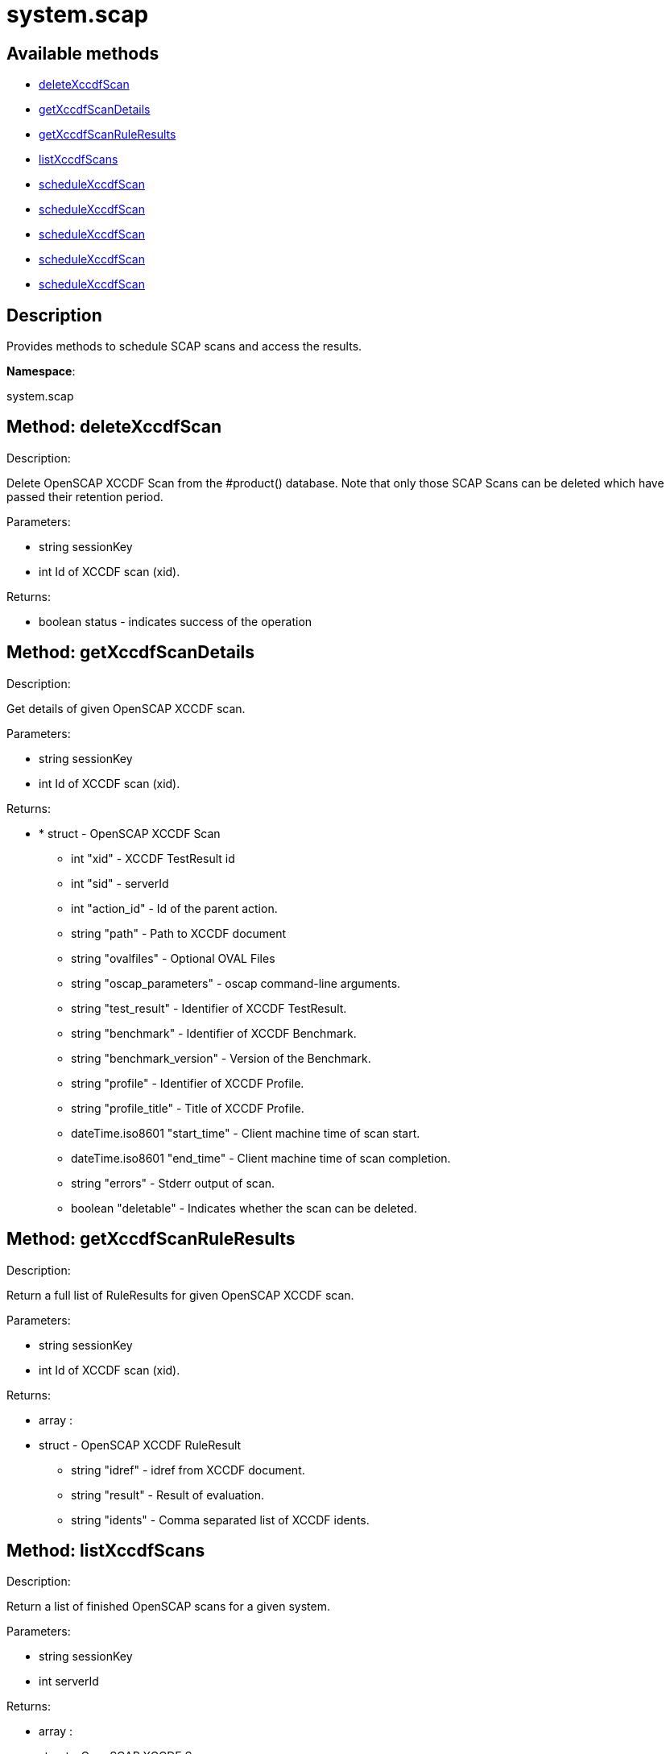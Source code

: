 [#apidoc-system_scap]
= system.scap


== Available methods

* <<apidoc-system_scap-deleteXccdfScan-1473300345,deleteXccdfScan>>
* <<apidoc-system_scap-getXccdfScanDetails-1153132630,getXccdfScanDetails>>
* <<apidoc-system_scap-getXccdfScanRuleResults-134250967,getXccdfScanRuleResults>>
* <<apidoc-system_scap-listXccdfScans-1397931022,listXccdfScans>>
* <<apidoc-system_scap-scheduleXccdfScan-812709279,scheduleXccdfScan>>
* <<apidoc-system_scap-scheduleXccdfScan-790020639,scheduleXccdfScan>>
* <<apidoc-system_scap-scheduleXccdfScan-588574739,scheduleXccdfScan>>
* <<apidoc-system_scap-scheduleXccdfScan-1924009991,scheduleXccdfScan>>
* <<apidoc-system_scap-scheduleXccdfScan-1162203072,scheduleXccdfScan>>

== Description

Provides methods to schedule SCAP scans and access the results.

*Namespace*:

system.scap


[#apidoc-system_scap-deleteXccdfScan-1473300345]
== Method: deleteXccdfScan 

Description:

Delete OpenSCAP XCCDF Scan from the #product() database. Note that
 only those SCAP Scans can be deleted which have passed their retention period.




Parameters:

  * [.string]#string#  sessionKey
 
* [.int]#int#  Id of XCCDF scan (xid).
 

Returns:

* [.boolean]#boolean#  status - indicates success of the operation
 



[#apidoc-system_scap-getXccdfScanDetails-1153132630]
== Method: getXccdfScanDetails 

Description:

Get details of given OpenSCAP XCCDF scan.




Parameters:

  * [.string]#string#  sessionKey
 
* [.int]#int#  Id of XCCDF scan (xid).
 

Returns:

* * [.struct]#struct#  - OpenSCAP XCCDF Scan
   ** [.int]#int#  "xid" - XCCDF TestResult id
   ** [.int]#int#  "sid" - serverId
   ** [.int]#int#  "action_id" - Id of the parent action.
   ** [.string]#string#  "path" - Path to XCCDF document
   ** [.string]#string#  "ovalfiles" - Optional OVAL Files
   ** [.string]#string#  "oscap_parameters" - oscap command-line arguments.
   ** [.string]#string#  "test_result" - Identifier of XCCDF TestResult.
   ** [.string]#string#  "benchmark" - Identifier of XCCDF Benchmark.
   ** [.string]#string#  "benchmark_version" - Version of the Benchmark.
   ** [.string]#string#  "profile" - Identifier of XCCDF Profile.
   ** [.string]#string#  "profile_title" - Title of XCCDF Profile.
   ** [.dateTime.iso8601]#dateTime.iso8601#  "start_time" - Client machine time of scan start.
   ** [.dateTime.iso8601]#dateTime.iso8601#  "end_time" - Client machine time of scan completion.
   ** [.string]#string#  "errors" - Stderr output of scan.
   ** [.boolean]#boolean#  "deletable" - Indicates whether the scan can be deleted.
   
 



[#apidoc-system_scap-getXccdfScanRuleResults-134250967]
== Method: getXccdfScanRuleResults 

Description:

Return a full list of RuleResults for given OpenSCAP XCCDF scan.




Parameters:

  * [.string]#string#  sessionKey
 
* [.int]#int#  Id of XCCDF scan (xid).
 

Returns:

* [.array]#array# :
   * [.struct]#struct#  - OpenSCAP XCCDF RuleResult
   ** [.string]#string#  "idref" - idref from XCCDF document.
   ** [.string]#string#  "result" - Result of evaluation.
   ** [.string]#string#  "idents" - Comma separated list of XCCDF idents.
  
  



[#apidoc-system_scap-listXccdfScans-1397931022]
== Method: listXccdfScans 

Description:

Return a list of finished OpenSCAP scans for a given system.




Parameters:

  * [.string]#string#  sessionKey
 
* [.int]#int#  serverId
 

Returns:

* [.array]#array# :
   * [.struct]#struct#  - OpenSCAP XCCDF Scan
   ** [.int]#int#  "xid" - XCCDF TestResult ID
   ** [.string]#string#  "profile" - XCCDF Profile
   ** [.string]#string#  "path" - Path to XCCDF document
   ** [.string]#string#  "ovalfiles" - Optional OVAL files
   ** [.dateTime.iso8601]#dateTime.iso8601#  "completed" - Scan completion time
  
  



[#apidoc-system_scap-scheduleXccdfScan-812709279]
== Method: scheduleXccdfScan 

Description:

Schedule OpenSCAP scan.




Parameters:

  * [.string]#string#  sessionKey
 
* [.array]#array# :
** [.int]#int#  - serverId
 
* [.string]#string#  Path to xccdf content on targeted systems.
 
* [.string]#string#  Additional parameters for oscap tool.
 

Returns:

* [.int]#int#  id - ID if SCAP action created
 



[#apidoc-system_scap-scheduleXccdfScan-790020639]
== Method: scheduleXccdfScan 

Description:

Schedule OpenSCAP scan.




Parameters:

  * [.string]#string#  sessionKey
 
* [.array]#array# :
** [.int]#int#  - serverId
 
* [.string]#string#  Path to xccdf content on targeted systems.
 
* [.string]#string#  Additional parameters for oscap tool.
 
* [.dateTime.iso8601]#dateTime.iso8601#  date - The date to schedule the action
 

Returns:

* [.int]#int#  id - ID if SCAP action created
 



[#apidoc-system_scap-scheduleXccdfScan-588574739]
== Method: scheduleXccdfScan 

Description:

Schedule OpenSCAP scan.




Parameters:

  * [.string]#string#  sessionKey
 
* [.array]#array# :
** [.int]#int#  - serverId
 
* [.string]#string#  Path to xccdf content on targeted systems.
 
* [.string]#string#  Additional parameters for oscap tool.
 
* [.string]#string#  Additional OVAL files for oscap tool.
 
* [.dateTime.iso8601]#dateTime.iso8601#  date - The date to schedule the action
 

Returns:

* [.int]#int#  id - ID if SCAP action created
 



[#apidoc-system_scap-scheduleXccdfScan-1924009991]
== Method: scheduleXccdfScan 

Description:

Schedule Scap XCCDF scan.




Parameters:

  * [.string]#string#  sessionKey
 
* [.int]#int#  serverId
 
* [.string]#string#  Path to xccdf content on targeted system.
 
* [.string]#string#  Additional parameters for oscap tool.
 

Returns:

* [.int]#int#  id - ID of the scap action created
 



[#apidoc-system_scap-scheduleXccdfScan-1162203072]
== Method: scheduleXccdfScan 

Description:

Schedule Scap XCCDF scan.




Parameters:

  * [.string]#string#  sessionKey
 
* [.int]#int#  serverId
 
* [.string]#string#  Path to xccdf content on targeted system.
 
* [.string]#string#  Additional parameters for oscap tool.
 
* [.dateTime.iso8601]#dateTime.iso8601#  date - The date to schedule the action
 

Returns:

* [.int]#int#  id - ID of the scap action created
 


